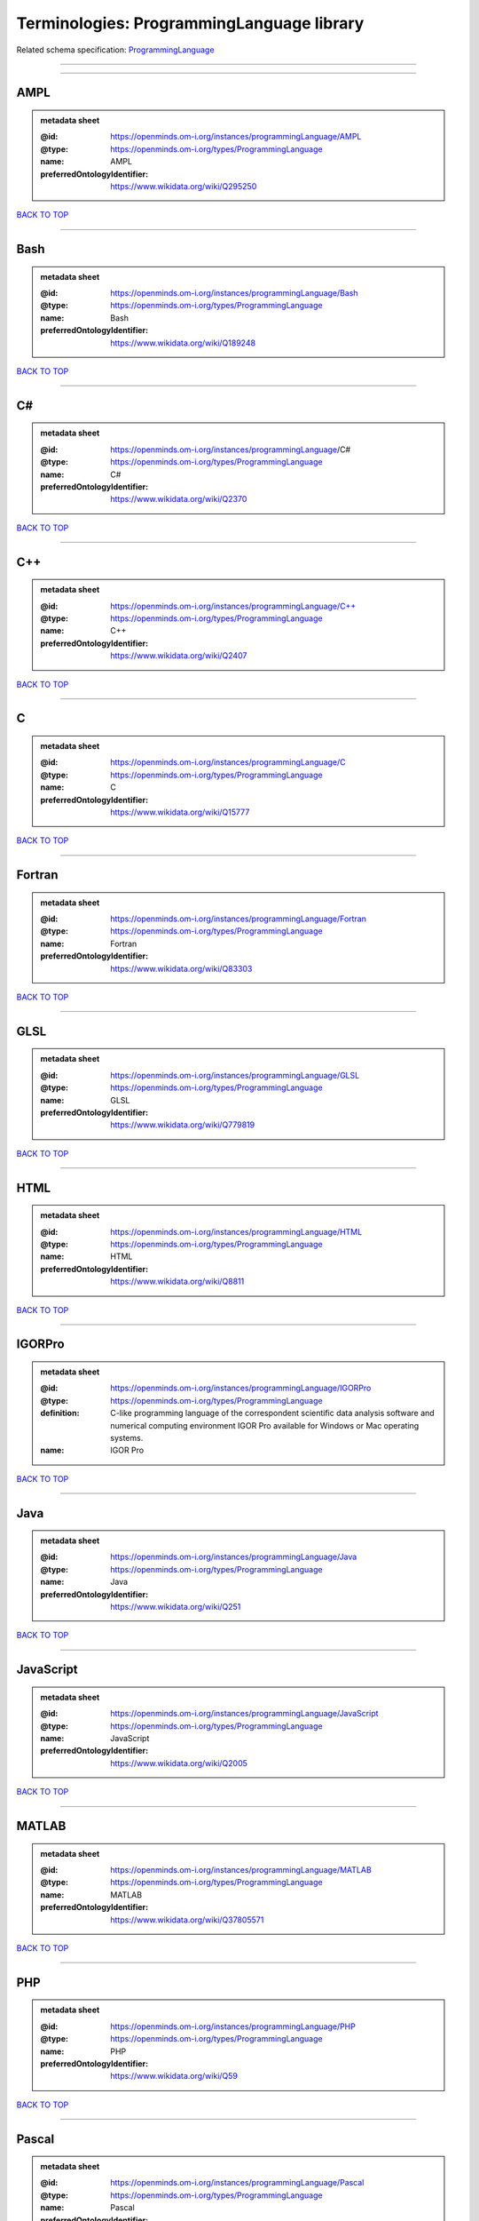 ##########################################
Terminologies: ProgrammingLanguage library
##########################################

Related schema specification: `ProgrammingLanguage <https://openminds-documentation.readthedocs.io/en/latest/schema_specifications/controlledTerms/programmingLanguage.html>`_

------------

------------

AMPL
----

.. admonition:: metadata sheet

   :@id: https://openminds.om-i.org/instances/programmingLanguage/AMPL
   :@type: https://openminds.om-i.org/types/ProgrammingLanguage
   :name: AMPL
   :preferredOntologyIdentifier: https://www.wikidata.org/wiki/Q295250

`BACK TO TOP <Terminologies: ProgrammingLanguage library_>`_

------------

Bash
----

.. admonition:: metadata sheet

   :@id: https://openminds.om-i.org/instances/programmingLanguage/Bash
   :@type: https://openminds.om-i.org/types/ProgrammingLanguage
   :name: Bash
   :preferredOntologyIdentifier: https://www.wikidata.org/wiki/Q189248

`BACK TO TOP <Terminologies: ProgrammingLanguage library_>`_

------------

C#
--

.. admonition:: metadata sheet

   :@id: https://openminds.om-i.org/instances/programmingLanguage/C#
   :@type: https://openminds.om-i.org/types/ProgrammingLanguage
   :name: C#
   :preferredOntologyIdentifier: https://www.wikidata.org/wiki/Q2370

`BACK TO TOP <Terminologies: ProgrammingLanguage library_>`_

------------

C++
---

.. admonition:: metadata sheet

   :@id: https://openminds.om-i.org/instances/programmingLanguage/C++
   :@type: https://openminds.om-i.org/types/ProgrammingLanguage
   :name: C++
   :preferredOntologyIdentifier: https://www.wikidata.org/wiki/Q2407

`BACK TO TOP <Terminologies: ProgrammingLanguage library_>`_

------------

C
-

.. admonition:: metadata sheet

   :@id: https://openminds.om-i.org/instances/programmingLanguage/C
   :@type: https://openminds.om-i.org/types/ProgrammingLanguage
   :name: C
   :preferredOntologyIdentifier: https://www.wikidata.org/wiki/Q15777

`BACK TO TOP <Terminologies: ProgrammingLanguage library_>`_

------------

Fortran
-------

.. admonition:: metadata sheet

   :@id: https://openminds.om-i.org/instances/programmingLanguage/Fortran
   :@type: https://openminds.om-i.org/types/ProgrammingLanguage
   :name: Fortran
   :preferredOntologyIdentifier: https://www.wikidata.org/wiki/Q83303

`BACK TO TOP <Terminologies: ProgrammingLanguage library_>`_

------------

GLSL
----

.. admonition:: metadata sheet

   :@id: https://openminds.om-i.org/instances/programmingLanguage/GLSL
   :@type: https://openminds.om-i.org/types/ProgrammingLanguage
   :name: GLSL
   :preferredOntologyIdentifier: https://www.wikidata.org/wiki/Q779819

`BACK TO TOP <Terminologies: ProgrammingLanguage library_>`_

------------

HTML
----

.. admonition:: metadata sheet

   :@id: https://openminds.om-i.org/instances/programmingLanguage/HTML
   :@type: https://openminds.om-i.org/types/ProgrammingLanguage
   :name: HTML
   :preferredOntologyIdentifier: https://www.wikidata.org/wiki/Q8811

`BACK TO TOP <Terminologies: ProgrammingLanguage library_>`_

------------

IGORPro
-------

.. admonition:: metadata sheet

   :@id: https://openminds.om-i.org/instances/programmingLanguage/IGORPro
   :@type: https://openminds.om-i.org/types/ProgrammingLanguage
   :definition: C-like programming language of the correspondent scientific data analysis software and numerical computing environment IGOR Pro available for Windows or Mac operating systems.
   :name: IGOR Pro

`BACK TO TOP <Terminologies: ProgrammingLanguage library_>`_

------------

Java
----

.. admonition:: metadata sheet

   :@id: https://openminds.om-i.org/instances/programmingLanguage/Java
   :@type: https://openminds.om-i.org/types/ProgrammingLanguage
   :name: Java
   :preferredOntologyIdentifier: https://www.wikidata.org/wiki/Q251

`BACK TO TOP <Terminologies: ProgrammingLanguage library_>`_

------------

JavaScript
----------

.. admonition:: metadata sheet

   :@id: https://openminds.om-i.org/instances/programmingLanguage/JavaScript
   :@type: https://openminds.om-i.org/types/ProgrammingLanguage
   :name: JavaScript
   :preferredOntologyIdentifier: https://www.wikidata.org/wiki/Q2005

`BACK TO TOP <Terminologies: ProgrammingLanguage library_>`_

------------

MATLAB
------

.. admonition:: metadata sheet

   :@id: https://openminds.om-i.org/instances/programmingLanguage/MATLAB
   :@type: https://openminds.om-i.org/types/ProgrammingLanguage
   :name: MATLAB
   :preferredOntologyIdentifier: https://www.wikidata.org/wiki/Q37805571

`BACK TO TOP <Terminologies: ProgrammingLanguage library_>`_

------------

PHP
---

.. admonition:: metadata sheet

   :@id: https://openminds.om-i.org/instances/programmingLanguage/PHP
   :@type: https://openminds.om-i.org/types/ProgrammingLanguage
   :name: PHP
   :preferredOntologyIdentifier: https://www.wikidata.org/wiki/Q59

`BACK TO TOP <Terminologies: ProgrammingLanguage library_>`_

------------

Pascal
------

.. admonition:: metadata sheet

   :@id: https://openminds.om-i.org/instances/programmingLanguage/Pascal
   :@type: https://openminds.om-i.org/types/ProgrammingLanguage
   :name: Pascal
   :preferredOntologyIdentifier: https://www.wikidata.org/wiki/Q81571

`BACK TO TOP <Terminologies: ProgrammingLanguage library_>`_

------------

Python
------

.. admonition:: metadata sheet

   :@id: https://openminds.om-i.org/instances/programmingLanguage/Python
   :@type: https://openminds.om-i.org/types/ProgrammingLanguage
   :name: Python
   :preferredOntologyIdentifier: https://www.wikidata.org/wiki/Q28865

`BACK TO TOP <Terminologies: ProgrammingLanguage library_>`_

------------

R
-

.. admonition:: metadata sheet

   :@id: https://openminds.om-i.org/instances/programmingLanguage/R
   :@type: https://openminds.om-i.org/types/ProgrammingLanguage
   :name: R
   :preferredOntologyIdentifier: https://www.wikidata.org/wiki/Q206904

`BACK TO TOP <Terminologies: ProgrammingLanguage library_>`_

------------

Ruby
----

.. admonition:: metadata sheet

   :@id: https://openminds.om-i.org/instances/programmingLanguage/Ruby
   :@type: https://openminds.om-i.org/types/ProgrammingLanguage
   :name: Ruby
   :preferredOntologyIdentifier: https://www.wikidata.org/wiki/Q161053

`BACK TO TOP <Terminologies: ProgrammingLanguage library_>`_

------------

Scala
-----

.. admonition:: metadata sheet

   :@id: https://openminds.om-i.org/instances/programmingLanguage/Scala
   :@type: https://openminds.om-i.org/types/ProgrammingLanguage
   :name: Scala
   :preferredOntologyIdentifier: https://www.wikidata.org/wiki/Q460584

`BACK TO TOP <Terminologies: ProgrammingLanguage library_>`_

------------

T-SQL
-----

.. admonition:: metadata sheet

   :@id: https://openminds.om-i.org/instances/programmingLanguage/T-SQL
   :@type: https://openminds.om-i.org/types/ProgrammingLanguage
   :name: T-SQL
   :preferredOntologyIdentifier: https://www.wikidata.org/wiki/Q1411245

`BACK TO TOP <Terminologies: ProgrammingLanguage library_>`_

------------

TypeScript
----------

.. admonition:: metadata sheet

   :@id: https://openminds.om-i.org/instances/programmingLanguage/TypeScript
   :@type: https://openminds.om-i.org/types/ProgrammingLanguage
   :name: TypeScript
   :preferredOntologyIdentifier: https://www.wikidata.org/wiki/Q978185

`BACK TO TOP <Terminologies: ProgrammingLanguage library_>`_

------------

shell
-----

.. admonition:: metadata sheet

   :@id: https://openminds.om-i.org/instances/programmingLanguage/shell
   :@type: https://openminds.om-i.org/types/ProgrammingLanguage
   :name: Shell
   :preferredOntologyIdentifier: https://www.wikidata.org/wiki/Q14663

`BACK TO TOP <Terminologies: ProgrammingLanguage library_>`_

------------

